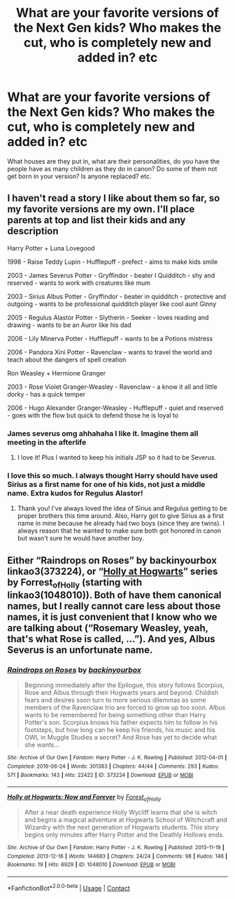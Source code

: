 #+TITLE: What are your favorite versions of the Next Gen kids? Who makes the cut, who is completely new and added in? etc

* What are your favorite versions of the Next Gen kids? Who makes the cut, who is completely new and added in? etc
:PROPERTIES:
:Author: NotSoSnarky
:Score: 3
:DateUnix: 1618884945.0
:DateShort: 2021-Apr-20
:FlairText: Discussion
:END:
What houses are they put in, what are their personalities, do you have the people have as many children as they do in canon? Do some of them not get born in your version? Is anyone replaced? etc.


** I haven't read a story I like about them so far, so my favorite versions are my own. I'll place parents at top and list their kids and any description

Harry Potter + Luna Lovegood

1998 - Raise Teddy Lupin - Hufflepuff - prefect - aims to make kids smile

2003 - James Severus Potter - Gryffindor - beater I Quidditch - shy and reserved - wants to work with creatures like mum

2003 - Sirius Albus Potter - Gryffindor - beater in quidditch - protective and outgoing - wants to be professional quidditch player like cool aunt Ginny

2005 - Regulus Alastor Potter - Slytherin - Seeker - loves reading and drawing - wants to be an Auror like his dad

2006 - Lily Minerva Potter - Hufflepuff - wants to be a Potions mistress

2006 - Pandora Xini Potter - Ravenclaw - wants to travel the world and teach about the dangers of spell creation

Ron Weasley + Hermione Granger

2003 - Rose Violet Granger-Weasley - Ravenclaw - a know it all and little dorky - has a quick temper

2006 - Hugo Alexander Granger-Weasley - Hufflepuff - quiet and reserved - goes with the flow but quick to defend those he is loyal to
:PROPERTIES:
:Author: SnapdragonPBlack
:Score: 6
:DateUnix: 1618895100.0
:DateShort: 2021-Apr-20
:END:

*** James severus omg ahhahaha I like it. Imagine them all meeting in the afterlife
:PROPERTIES:
:Author: chayoutofcontext
:Score: 2
:DateUnix: 1618964259.0
:DateShort: 2021-Apr-21
:END:

**** I love it! Plus I wanted to keep his initials JSP so it had to be Severus.
:PROPERTIES:
:Author: SnapdragonPBlack
:Score: 2
:DateUnix: 1618975790.0
:DateShort: 2021-Apr-21
:END:


*** I love this so much. I always thought Harry should have used Sirius as a first name for one of his kids, not just a middle name. Extra kudos for Regulus Alastor!
:PROPERTIES:
:Author: psychotriton
:Score: 3
:DateUnix: 1618910595.0
:DateShort: 2021-Apr-20
:END:

**** Thank you! I've always loved the idea of Sirius and Regulus getting to be proper brothers this time around. Also, Harry got to give Sirius as a first name in mine because he already had two boys (since they are twins). I always reason that he wanted to make sure both got honored in canon but wasn't sure he would have another boy.
:PROPERTIES:
:Author: SnapdragonPBlack
:Score: 0
:DateUnix: 1618918799.0
:DateShort: 2021-Apr-20
:END:


** Either “Raindrops on Roses” by backinyourbox linkao3(373224), or “[[https://archiveofourown.org/series/62351][Holly at Hogwarts]]” series by Forrest_of_Holly (starting with linkao3(1048010)). Both of have them canonical names, but I really cannot care less about those names, it is just convenient that I know who we are talking about (“Rosemary Weasley, yeah, that's what Rose is called, ...”). And yes, Albus Severus is an unfortunate name.
:PROPERTIES:
:Author: ceplma
:Score: 0
:DateUnix: 1618898937.0
:DateShort: 2021-Apr-20
:END:

*** [[https://archiveofourown.org/works/373224][*/Raindrops on Roses/*]] by [[https://www.archiveofourown.org/users/backinyourbox/pseuds/backinyourbox][/backinyourbox/]]

#+begin_quote
  Beginning immediately after the Epilogue, this story follows Scorpius, Rose and Albus through their Hogwarts years and beyond. Childish fears and desires soon turn to more serious dilemmas as some members of the Ravenclaw trio are forced to grow up too soon. Albus wants to be remembered for being something other than Harry Potter's son. Scorpius knows his father expects him to follow in his footsteps, but how long can he keep his friends, his music and his OWL in Muggle Studies a secret? And Rose has yet to decide what she wants...
#+end_quote

^{/Site/:} ^{Archive} ^{of} ^{Our} ^{Own} ^{*|*} ^{/Fandom/:} ^{Harry} ^{Potter} ^{-} ^{J.} ^{K.} ^{Rowling} ^{*|*} ^{/Published/:} ^{2012-04-01} ^{*|*} ^{/Completed/:} ^{2016-06-24} ^{*|*} ^{/Words/:} ^{301383} ^{*|*} ^{/Chapters/:} ^{44/44} ^{*|*} ^{/Comments/:} ^{293} ^{*|*} ^{/Kudos/:} ^{571} ^{*|*} ^{/Bookmarks/:} ^{143} ^{*|*} ^{/Hits/:} ^{22422} ^{*|*} ^{/ID/:} ^{373224} ^{*|*} ^{/Download/:} ^{[[https://archiveofourown.org/downloads/373224/Raindrops%20on%20Roses.epub?updated_at=1617617439][EPUB]]} ^{or} ^{[[https://archiveofourown.org/downloads/373224/Raindrops%20on%20Roses.mobi?updated_at=1617617439][MOBI]]}

--------------

[[https://archiveofourown.org/works/1048010][*/Holly at Hogwarts: Now and Forever/*]] by [[https://www.archiveofourown.org/users/Forest_of_Holly/pseuds/Forest_of_Holly][/Forest_of_Holly/]]

#+begin_quote
  After a near death experience Holly Wycliff learns that she is witch and begins a magical adventure at Hogwarts School of Witchcraft and Wizardry with the next generation of Hogwarts students. This story begins only minutes after Harry Potter and the Deathly Hollows ends.
#+end_quote

^{/Site/:} ^{Archive} ^{of} ^{Our} ^{Own} ^{*|*} ^{/Fandom/:} ^{Harry} ^{Potter} ^{-} ^{J.} ^{K.} ^{Rowling} ^{*|*} ^{/Published/:} ^{2013-11-19} ^{*|*} ^{/Completed/:} ^{2013-12-16} ^{*|*} ^{/Words/:} ^{144683} ^{*|*} ^{/Chapters/:} ^{24/24} ^{*|*} ^{/Comments/:} ^{98} ^{*|*} ^{/Kudos/:} ^{146} ^{*|*} ^{/Bookmarks/:} ^{19} ^{*|*} ^{/Hits/:} ^{6929} ^{*|*} ^{/ID/:} ^{1048010} ^{*|*} ^{/Download/:} ^{[[https://archiveofourown.org/downloads/1048010/Holly%20at%20Hogwarts%20Now.epub?updated_at=1609810600][EPUB]]} ^{or} ^{[[https://archiveofourown.org/downloads/1048010/Holly%20at%20Hogwarts%20Now.mobi?updated_at=1609810600][MOBI]]}

--------------

*FanfictionBot*^{2.0.0-beta} | [[https://github.com/FanfictionBot/reddit-ffn-bot/wiki/Usage][Usage]] | [[https://www.reddit.com/message/compose?to=tusing][Contact]]
:PROPERTIES:
:Author: FanfictionBot
:Score: 0
:DateUnix: 1618898955.0
:DateShort: 2021-Apr-20
:END:
